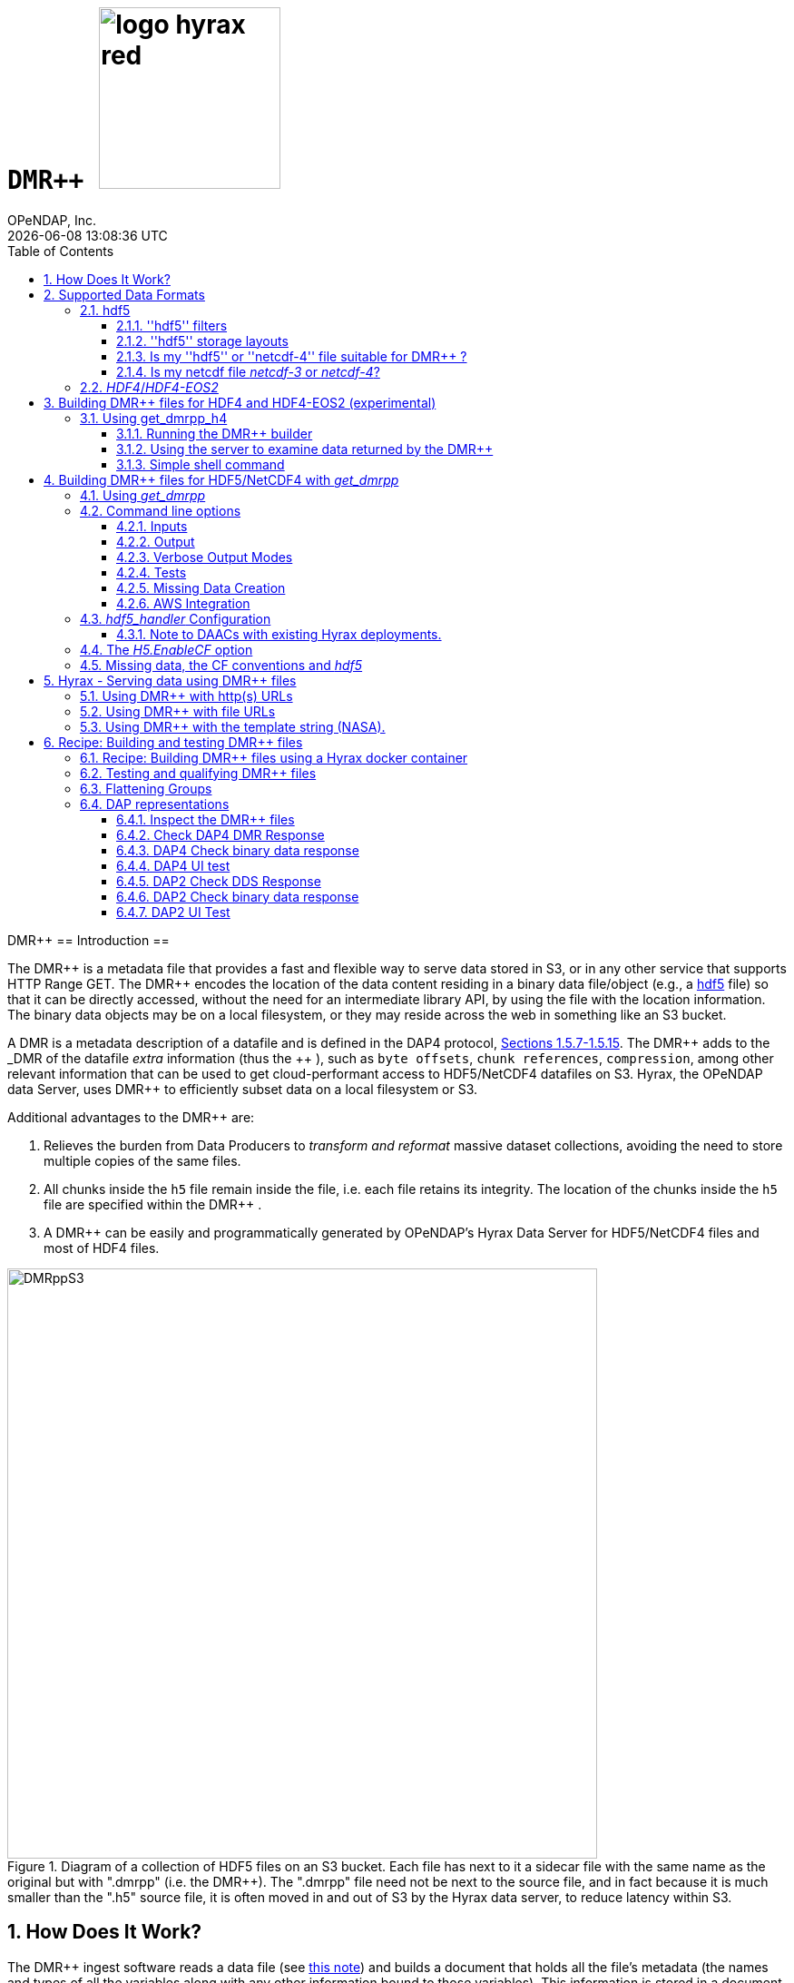 = ``DMR++         `` image:logo-hyrax-red.svg[width=200]
OPeNDAP, Inc.
{docdatetime}
:numbered:
:toc: left
:toclevels: 3
:icons: font
:tabsize: 4
:indent: 4
:doctype: book
:source-highlighter: coderay
:coderay-linenums-mode: inline
:prewrap!:
:imagesdir: ./images
:docinfo: shared
:Miguel Jimenez <mjimenez@opendap.org>:

DMR++
== Introduction ==

The +++ DMR++ +++ is a metadata file that provides a fast and flexible way to serve data stored in S3, or in any other service that supports HTTP Range GET.
The +++ DMR++ +++ encodes the location of the data content residing in a binary data file/object (e.g., a https://support.hdfgroup.org/documentation/hdf5/latest/[hdf5] file) so that it can be directly accessed, without the need for an intermediate library API, by using the file with the location information. The binary data objects may be on a local filesystem, or they may reside across the web in something like an S3 bucket.

A DMR is a metadata description of a datafile and is defined in the DAP4 protocol, link:https://opendap.github.io/dap4-specification/DAP4.html#_dataset[Sections 1.5.7-1.5.15].
The +++ DMR++ +++ adds to the _DMR_ of the datafile _extra_ information (thus the +++ ++ +++), such as `byte offsets`, `chunk references`, `compression`, among other relevant information that can be used to get cloud-performant access to HDF5/NetCDF4 datafiles on S3. Hyrax, the OPeNDAP data Server, uses +++ DMR++ +++ to efficiently subset data on a local filesystem or S3.

Additional advantages to the +++ DMR++ +++ are:

. Relieves the burden from Data Producers to _transform and reformat_ massive dataset collections, avoiding the need to store multiple copies of the same files.

. All chunks inside the `h5` file remain inside the file, i.e. each file retains its integrity. The location of the chunks inside the `h5` file are specified within the +++ DMR++ +++.

. A +++ DMR++ +++ can be easily and programmatically generated by OPeNDAP's Hyrax Data Server for HDF5/NetCDF4 files and most of HDF4 files.


[[Diagram]]
.Diagram of a collection of HDF5 files on an S3 bucket. Each file has next to it a sidecar file with the same name as the original but with ".dmrpp" (i.e. the DMR++). The ".dmrpp" file need not be next to the source file, and in fact because it is much smaller than the ".h5" source file, it is often moved in and out of S3 by the Hyrax data server, to reduce latency within S3.
image::DMRppS3.png[width=650, align='center']


== How Does It Work? ==


The +++ DMR++ +++ ingest software reads a data file (see <<note1, this note>>) and builds a document that holds all the file's metadata (the names and types of all the variables along with any other information bound to those variables). This information is stored in a document we call the Dataset Metadata Response (DMR). The +++ DMR++ +++ adds some extra information to this regarding where each variable can be found and how to decode those values. The +++ DMR++ +++ is simply a special annotated DMR document.


This effectively decouples the annotated +++ DMR++ +++ from the location of the granule file itself. Since +++ DMR++ +++ files are typically significantly smaller than the source data granules they represent, they can be stored and moved for less expense. They also enable reading all the file's metadata in one operation instead of the iterative process that many APIs require.

If the +++ DMR++ +++ contains references to the source granules location on the web, the location of the +++ DMR++ +++ file itself does not matter.

Software that understands the +++ DMR++ +++ content can directly access the data values held in the source granule file, and it can do so without having to retrieve the entire file and work on it locally, even when the file is stored in a Web Object Store like S3.

If the granule file contains multiple variables and only a subset of them are needed, the +++ DMR++ +++ enabled software can retrieve just the bytes associated with the desired variables parts.

[[note1]]
NOTE: The OPeNDAP software currently supports HDF5 and NetCDF4. Support for HDF4 is under active development. Other formats can be supported, such as zarr.


== Supported Data Formats ==

The +++ DMR++ +++ software currently works with 'hdf5', 'netcdf-4', and (experimental as of 8/29/24) ''HDF4''/''HDF4-EOS2'' files. (The 'netcdf-4' format is a subset of ''hdf5'' so ''hdf5'' tools are utilized for both.) Other formats like ''zarr'', ''netcdf-3'' are not currently supported by the +++ DMR++ +++ software, but support could be added if requested. However, an external group working on the Python Kerchunk software has developed https://virtualizarr.readthedocs.io/en/latest/[VirtualiZarr] which can parse either Kerchunk or +++ DMR++ +++ documents and read from data those describe using the Zarr API.

=== hdf5 ===

The 'hdf5' data format is quite complex and many of the options and edge cases are not currently supported by the +++ DMR++ +++ software. 

These limitations and how to quickly evaluate a ''hdf5'' or ''netcdf-4'' file for use with the +++ DMR++ +++ software are explained below.

==== ''hdf5'' filters ====

The ''hdf5'' format has several filter/compression options used for storing data values. 
The +++ DMR++ +++ software currently supports data that utilize the  H5Z_FILTER_DEFLATE, H5Z_FILTER_SHUFFLE, and H5Z_FILTER_FLETCHER32 filters.
https://support.hdfgroup.org/documentation/hdf5/latest/group___h5_z.html[You can find more on hdf5 filters here.]

==== ''hdf5'' storage layouts ====

The ''hdf5'' format also uses a number of "storage layouts" that describe various structural organizations of the data values associated with a variable in the granule file.
The +++ DMR++ +++ software currently supports data that utilize the  H5D_COMPACT, H5D_CHUNKED, and H5D_CONTIGUOUS storage layouts. These are all the storage layouts defined by the ''hdf5'' library, but others can be added.
https://support.hdfgroup.org/releases/hdf5/v1_16/v1_16_0/documentation/doxygen/_l_b_dset_layout.html[You can find more on hdf5 storage layouts here.]


==== Is my ''hdf5'' or ''netcdf-4'' file suitable for +++ DMR++ +++? ====

To determine the ''hdf5'' filters, storage layouts, and chunking scheme used in a ''hdf5'' or ''netcdf-4'' file you can use the command:

------------------------
h5dump -H -p <filename>
------------------------

To get a human-readable assessment of the file that will show the storage layouts, chunking structure, and the filters needed for each variable (aka DATASET in the _hdf5_ vocabulary) https://support.hdfgroup.org/ftp/HDF5/documentation/doc1.6/Tools.html#Tools-Dump[h5dump info can be found here.]


_h5dump example output_:

------------------------------------------------------------------
$ h5dump -H -p chunked_gzipped_fourD.h5
HDF5 "chunked_gzipped_fourD.h5" {
GROUP "/" {
  DATASET "d_16_gzipped_chunks" {
     DATATYPE  H5T_IEEE_F32LE
     DATASPACE  SIMPLE { ( 40, 40, 40, 40 ) / ( 40, 40, 40, 40 ) }
     STORAGE_LAYOUT {
        CHUNKED ( 20, 20, 20, 20 )
        SIZE 2863311 (3.576:1 COMPRESSION)
     }
     FILTERS {
        COMPRESSION DEFLATE { LEVEL 6 }
     }
     FILLVALUE {
        FILL_TIME H5D_FILL_TIME_ALLOC
        VALUE  H5D_FILL_VALUE_DEFAULT
     }
     ALLOCATION_TIME {
        H5D_ALLOC_TIME_INCR
     }
  }
 }
}
------------------------------------------------------------------


==== Is my netcdf file _netcdf-3_ or _netcdf-4_? ====

A file with the suffix _.nc4_ is recognized as a _netcdf-4_ file. However, the file suffix _.nc_ can be the commonly used naming convention for both _netcdf-3_ and _netcdf-4_ files. You can use the command:  

--------------------
ncdump -k <filename>
--------------------

to determine if a _netcdf_ file is either classic _netcdf-3_ (classic) or _netcdf-4_. http://www.bic.mni.mcgill.ca/users/sean/Docs/netcdf/guide.txn_79.html[You can learn more in the NetCDF documentation here.]

NOTE: The _netcdf_ library must be installed on the system upon which the command is issued.

=== _HDF4_/_HDF4-EOS2_ ===

This is a complicated case, and its support as of 8/29/24 is still considered experimental. The HDF4 data model is quite complex, more so than the HDF5 model, and we're focusing on complete support for those features used by NASA. To this end, we are also working on support for HDF4-EOS2, data files that can only be read correctly with the HDF4-EOS2 library. The main distinction of that API is the treatment of values for the Domain variables for Latitude and Longitude. Our support handles the HDF4-EOS Grid data type and using +++ DMR++ +++ the Latitude and Longitude values appear as users expect, although some aspects of this are ongoing. We do not yet support the HDF4-EOS2 Swath data type.

Se the section below for information on the tool for building +++ DMR++ +++ files for HDF4 and HDF4-EOS2 data files.

== Building +++ DMR++ +++ files for HDF4 and HDF4-EOS2 (experimental) ==
The HDF4 and HDF4-EOS2 (hereafter just HDF4) +++ DMR++ +++ document builder is currently available in the docker container we build for link:https://www.opendap.org/software/hyrax-data-server/[hyrax] server/service. You can get this container from link:https://hub.docker.com/repository/docker/opendap/hyrax[our public Docker Hub repository]. You can also get and build the ''Hyrax'' source code, and use the client that way (as part of a source code build), but it's much more complex than getting the Docker container. In addition, the Docker container includes a server that can test the +++ DMR++ +++ documents that are built and can even show you how the files would look when served without using the +++ DMR++ +++.


NOTE: The following commands should be considered still experimental and subject to some change. Modify it to suit your own needs.


=== Using get_dmrpp_h4 ===
Make a new directory in a convenient place and copy the HDF4 and/or HDF4-EOS2 files in that directory. Once you have the files in that directory, make an environment variable so it can be referred to easily. From inside the directory:

----------------------
export HDF4_DIR=$(pwd)
----------------------

Get the Docker container from Docker Hub using this command:

------------------------------------------------------------------------------------------------------
docker run -d -h hyrax -p 8080:8080 -v $HDF4_DIR:/usr/share/hyrax --name=hyrax opendap/hyrax:snapshot
------------------------------------------------------------------------------------------------------


What the options mean: 

---------------------------------------------------------------
-d, --detach Run container in background and print container ID
-h, --hostname Container host name
-p, --publish Publish a container's port(s) to the host
-v, --volume Bind mount a volume
--name Assign a name to the container
---------------------------------------------------------------

This command will fetch the container *opendap/hyrax:snapshot* from Docker Hub. Thw _snapshot_ is the latest build of the container. It will then _run_ the container and return the container ID. The _hyrax_ server is now running on you computer and can be accessed with a web browser, curl, etc. More on that in a bit.

The volume mount, from `$HDF4_DIR` to `'/usr/share/hyrax'` mounts the current directory of the host computer running the container to the directory _/usr/share/hyrax_ inside the container. That directory is the root of the server's data tree. This means that the HDF4 files you copied into the `HDF4_DIR` directory will be accessible by the server running in the container. That will be useful for testing later on.

Note: If you want to use a specific container version, just substitute the version info for _snapshot._

Check that the container is running using:

----------
 docker ps
----------

This will show a somewhat hard-to-read bit of information about all the running Docker container on you host:

------------------------------------------------------------------------------------------------------------------------------
CONTAINER ID        IMAGE                COMMAND              CREATED          STATUS            PORTS                    NAMES
2949d4101df4   opendap/hyrax:snapshot   "/entrypoint.sh -"   15 seconds ago   Up 14 seconds   8009/tcp, 8443/tcp, 
10022/tcp, 11002/tcp, 0.0.0.0:8080->8080/tcp   hyrax
------------------------------------------------------------------------------------------------------------------------------

If you want to stop the containers, use

---------------------------
docker rm -f <CONTAINER ID>
---------------------------

where the `<CONTAINER ID>` for the one we just started and shown in the output of _docker ps -a_ above is _2949d4101df4_. No need to stop the container now, I'm just pointing out how to do it because it's often useful.


==== Running the +++ DMR++ +++ builder ====

NOTE: At the end of this, I'll include a shell script that takes away many of these steps, but the script obscures some aspects of the command that you might want to tweak, so the following shows you all the details. Skip to *Simple shell command* to skip over these details.

Make sure you are in the directory with the HDF4 files for these steps. 

Get the command to return its help information:

-------------------------------------
docker exec -it hyrax get_dmrpp_h4 -h
-------------------------------------


will return:

-------------------------------------------------------------------------
usage: get_dmrpp_h4 [-h] -i I [-c CONF] [-s] [-u DATA_URL] [-D] [-v]

Build a dmrpp file for an HDF4 file. get_dmrpp_h4 -i h4_file_name. A dmrpp
file that uses the HDF4 file name will be generated.

optional arguments:
  
...
-------------------------------------------------------------------------

Let's build a +++ DMR++ +++ now, by explicitly using the container:

--------------------------
docker exec -it hyrax bash
--------------------------

starts the _bash_ shell in the container, with the current directory as root (/)

---------------
[root@hyrax /]# 
---------------


Change to the directory that is the root of the data (you'll see your HDF4 files in here):


--------------------
 cd /usr/share/hyrax
--------------------


You will see, roughly:


-----------------------------------
[root@hyrax /]# cd /usr/share/hyrax
[root@hyrax hyrax]# ls
3B42.19980101.00.7.HDF
3B42.19980101.03.7.HDF
3B42.19980101.06.7.HDF

...
-----------------------------------


In that directory, use the _get_dmrpp_h4_ command to build a +++ DMR++ +++ document for one of the files:

--------------------------------------------------------------------------------------------------------------
[root@hyrax hyrax]# get_dmrpp_h4 -i 3B42.20130111.09.7.HDF -u 'file:///usr/share/hyrax/3B42.20130111.09.7.HDF'
--------------------------------------------------------------------------------------------------------------

Copy that pattern for whatever file you use. From the `/usr/share/hyrax` directory, you pass _get_dmrpp_h4_ the name of the file (because it's local to the current directory) using the *-i* option. The *-u* option tells the command to embed the URL that follows it in the +++ DMR++ +++. I've used a _file://_  URL to the file _/usr/share/hyrax/3B42.19980101.00.7.HDF_. 


NOTE: In the URL above, three slashes following the colon: two from the way a URL names a protocol and one because the pathname starts at the root directory.

Building the +++ DMR++ +++ and embedding a _file://_ URL will enable testing the +++ DMR++ +++.


==== Using the server to examine data returned by the +++ DMR++ +++ ====


Let's look at how the _hyrax_ service will treat that data file using the +++ DMR++ +++. In a browser, go to  http://localhost:8080/opendap/[http://localhost:8080/opendap/]

.Hyrax Catalog view of all files available.
image::Hyrax-including-new-DMRpp.png[width=650, height=400]


NOTE: _The server caches data catalog information for 5 minutes (although this can be configured) so new items (e.g., +++ DMR++ +++ documents) may not show up right away. To force the display of a +++ DMR++ +++ that you just created, click on the source data file name and edit the URL so that the suffix *.dmr.html* is replaced by *.dmrpp/dmr* ._


Click on your equivalent of the *3B42.20130111.09.7.HDF* link, subset, download and open in Panoply or the equivalent.

.Page view of the DAP _Data Request Form_ for subsetting the dataset.
image::Hyrax-subsetting.png[width=650, height=400]

You can run batch tests in lots of files by building many DMR++ documents and then asking the server for various responses (_nc4_, _dap_) from the +++ DMR++ +++ and the original file. Those could be compared using various schemes, although in its entirety that is beyond this section's scope, the command _getdap4_ is also included in the container and could be used to compare _dap_ responses from the data file and the +++ DMR++ +++ document.

Below is a comparison of the same underlying data, the left window shows the data returned using the +++ DMR++ +++, the right shows the data read directly from the file using the server's builtin HDF4 reader. 


.Comparison of responses from a +++ DMR++ +++ and the native file handler.
image::/Data-comparison.png[width=650, height=400]


==== Simple shell command ====

Here is a simple shell command that you can run on the host computer that will eliminate most of the above. 

NOTE: ''In the spirit of a recipe, I'll restate the earlier command for starting the docker container with the *get_dmrpp_h4* command and the *hyrax* server.''

Start the container:

-----------------------------------------------------------------------------------------------------
docker run -d -h hyrax -p 8080:8080 -v $HDF4_DIR:/usr/share/hyrax --name=hyrax opendap/hyrax:snapshot
-----------------------------------------------------------------------------------------------------

Check if it is running:

---------
docker ps
---------

The command, written for the Bourne Shell, is:

----------------------------------------------
#!/bin/sh
#
# usage get_dmrpp_h4.sh <file>

data_root=/usr/share/hyrax

cat <<EOF | docker exec --interactive hyrax sh
cd $data_root
get_dmrpp_h4 -i $1 -u "file://$data_root/$1"
EOF
----------------------------------------------

Copy that, save it in a file (I named the file _get_dmrpp_h4.sh_).

Run the command on the host (not the docker container) and in the directory with the HDF4 files (you don't have to do that, but sorting out the details is left as an exercise for the reader. Run the command like this: 

--------------------------------------------------------
 ./get_dmrpp_h4.sh AMSR_E_L3_SeaIce25km_V15_20020601.hdf
--------------------------------------------------------


The +++ DMR++ +++ will appear when the command completes. 

---------------------------------------------------------------------------------------------
(hyrax500) hyrax_git/HDF4-dir % ls -l
total 1251240
-rw-r--r--@ 1 jimg  staff    1250778 Aug 22 22:31 AMSR_E_L2_Land_V09_200206191112_A.hdf
-rw-r--r--@ 1 jimg  staff   20746207 Aug 22 22:32 AMSR_E_L3_SeaIce25km_V15_20020601.hdf
-rw-r--r--  1 jimg  staff    3378674 Aug 28 17:37 AMSR_E_L3_SeaIce25km_V15_20020601.hdf.dmrpp
---------------------------------------------------------------------------------------------


== Building +++ DMR++ +++ files for HDF5/NetCDF4 with _get_dmrpp_ ==



The application that builds the +++ DMR++ +++ files is a command line tool called _get_dmrpp_. It in turn utilizes other executables such as _build_dmrpp_, _reduce_mdf_, _merge_dmrpp_ (which rely in turn on the _hdf5_handler_ and the ''hdf5'' library), along with a number of UNIX shell commands.

All of these components are install with each recent version of the Hyrax Data Server

You can see the _get_dmrpp_ usage statement with the command:

------------
get_dmrpp -h
------------


=== Using _get_dmrpp_ ===

The way that _get_dmrpp_ is invoked controls the way that the data are ultimately represented in the resulting +++ DMR++ +++ file(s). 

The _get_dmrpp_ application utilizes software from the Hyrax data server to produce the base DMR document which is used to construct the +++ DMR++ +++ file. 

The Hyrax server has a long list of configuration options, several of which can substantially alter the structural and semantic representation of the dataset as seen in the +++ DMR++ +++ files generated using these options.

=== Command line options ===

The command line switches provide a way to control the output of the tool. In addition to common options like verbose output or testing modes, the tool provides options to build extra (aka 'sidecar') data files that hold information needed for CF compliance if the original HDF5 data files lack that information (see the ''missing data'' section ). In addition, it is often desirable to build +++ DMR++ +++ files before the source data files are uploaded to a cloud store like S3. In this case, the URL to the data may not be known when the +++ DMR++ +++ is built. We support this by using placeholder/template strings in the ''dmr++'' and which can then be replaced with the URL at runtime, when the +++ DMR++ +++ file is evaluated. See the '-u' and '-p' options below.


==== Inputs ====


*-b* ::
	The fully qualified path to the top level data directory. Data files read by _get_dmrpp_ must be in the directory tree rooted at this location and their names expressed as a path relative to this location. The value may not be set to `/` , or `/etc`. The default value is `/tmp` if a value is not provided. All the data files to be processed must be in this directory or one of its subdirectories. If _get_dmrpp_ is being executed from same directory as the data then `-b `pwd`` or `-b .` works as well.

*-u* ::
	This option is used to specify the location of the binary data object. It’s value must be a http, https, or a `file://` URL. This URL will be injected into the +++ DMR++ +++ when it is constructed. If option `-u` is not used; then the template string `OPeNDAP_DMRpp_DATA_ACCESS_URL` will be used and the +++ DMR++ +++ will substitute a value at runtime.

*-c* ::
	The path to an alternate bes configuration file to use.

*-s* ::
	The path to an optional addendum configuration file which will be appended to the default BES configuration. Much like the `site.conf` file works for the full server deployment it will be loaded last and the settings there-in will have an override effect on the default configuration.


==== Output ====

*-o* ::
	The name of the file to create.

==== Verbose Output Modes ====

*-h* ::
	Show help/usage page.
*-v* ::
	verbose mode, prints the intermediate DMR.
*-V* ::
	Very verbose mode, prints the DMR, the command and the configuration file used to build the DMR.
*-D* ::
	Just print the DMR that will be used to build the +++ DMR++ +++.
*-X* ::
	Do not remove temporary files. May be used independently of the `-v` and/or `-V` options.


==== Tests ====

*-T* ::
	Run ALL hyrax tests on the resulting +++ DMR++ +++ file and compare the responses the ones generated by the source hdf5 file.
*-I* ::
	Run hyrax inventory tests on the resulting +++ DMR++ +++ file and compare the responses the ones generated by the source hdf5 file.
*-F* ::
	Run hyrax value probe tests on the resulting +++ DMR++ +++ file and compare the responses the ones generated by the source hdf5 file.

==== Missing Data Creation ====


*-M* ::
	Build a 'sidecar' file that holds missing information needed for CF compliance (e.g., Latitude, Longitude and Time coordinate data).
*-p* ::
	Provide the URL for the Missing data sidecar file. If this is not given (but -M is), then a template value is used in the +++ DMR++ +++ file and a real URL is substituted at runtime.
*-r* ::
	The path to the file that contains missing variable information for sets of input data files that share common missing variables. The file will be created if it doesn't exist and the result may be used in subsequent invocations of _get_dmrpp_ (using `-r`) to identify the missing variable file.


==== AWS Integration ====
The _get_dmrpp_ application supports both S3 hosted granules as inputs, and uploading generated +++ DMR++ +++ files to an S3 bucket.

*S3 Hosted granules are supported by default* ::
	When the `get_dmrpp` application sees that the name of the input file is an S3 URL it will check to see if the AWS CLI is configured and if so `get_dmrpp` will attempt retrieve the granule and make a +++ DMR++ +++ utilizing whatever other options have been chosen. **For example:**
	
	get_dmrpp -b `pwd` s3://bucket_name/granule_object_id


*-U* ::
	The `-U` command line parameter for `get_dmrpp` instructs `get_dmrpp` application to upload the generated +++ DMR++ +++ file to S3, but only when the following conditions are met:
	- The name of the input file is an S3 URL.
	- The `AWS CLI` has been configured with credentials that provide `r+w` permissions for the bucket referenced in the input file S3 URL.
	- The `-U` option has been specified.
	If all three of the above are true then `get_dmrpp` will copy the retrieve the granule, create a +++ DMR++ +++ file from the granule, and copy the resulting +++ DMR++ +++ file (as defined by the `-o` option) to the source S3 bucket using the well known NGAP sidecar file naming convention: *s3://bucket_name/granule_object_id.dmrpp*.  For example:
	
	get_dmrpp -U -o foo -b `pwd` s3://bucket_name/granule_object_id


=== _hdf5_handler_ Configuration ===

Because _get_dmrpp_ uses the _hdf5_handler_ software to build the +++ DMR++ +++ the software must inject the _hdf5_handler_'s configuration. 

The default configuration is large, but any valued may be altered at runtime.


Here are some of the commonly manipulated configuration parameters with their default values:

----------------------------------
 H5.EnableCF=true
 H5.EnableDMR64bitInt=true
 H5.DefaultHandleDimension=true
 H5.KeepVarLeadingUnderscore=false
 H5.EnableCheckNameClashing=true
 H5.EnableAddPathAttrs=true
 H5.EnableDropLongString=true
 H5.DisableStructMetaAttr=true
 H5.EnableFillValueCheck=true
 H5.CheckIgnoreObj=false
----------------------------------

// NOTE: Mikejmnez. It states here that H5.EnableCF is `true` by default. But below it states that it is `false` by default...

==== Note to DAACs with existing Hyrax deployments. ====

If your group is already serving data with Hyrax and the data representations that are generated by your Hyrax server are satisfactory, then a careful inspection of the localized configuration, typically held in `/etc/bes/site.conf`, will help you determine what configuration state you may need to inject into _get_dmrpp_.

=== The _H5.EnableCF_ option ===

Of particular importance is the _H5.EnableCF_ option, which instructs the _get_dmrpp_ tool to produce https://cfconventions.org/[Climate Forecast convention (CF)] compatible output based on metadata found in the granule file being processed. 

Changing the value of _H5.EnableCF_ from *false* to *true* will have (at least) two significant effects.

It will:

- Cause _get_dmrpp_ to attempt to make the dmr++ metadata CF compliant.
- Remove Group hierarchies (if any) in the underlying data granule by flattening the Group hierarchy into the variable names.  

By default _get_dmrpp_ the _H5.EnableCF_ option is set to false:

--------------------
 H5.EnableCF = false
--------------------


There is a much more comprehensive discussion of this key feature, and others, in the https://opendap.github.io/hyrax_guide/Master_Hyrax_Guide.html#hdf5-handler[HDF5 Handler section] of the Appendix in the Hyrax Data Server Installation and Configuration Guide.



=== Missing data, the CF conventions and _hdf5_ ===

Many of the _hdf5_ files produced by NASA and others do not contain the domain coordinate data (such as latitude, longitude, time, etc.) as a collection of explicit values. Instead, information contained in the dataset metadata can be used to reproduce these values.

In order for a dataset to be Climate Forecast (CF) compatible it must contain these domain coordinate data values.

The Hyrax _hdf5_handler_ software, utilized by the _get_dmrpp_ application, can create this data from the dataset metadata.  The _get_dmrpp_ application places these generated data in a “sidecar” file for deployment with the source _hdf5/netcdf-4_ file.



== Hyrax - Serving data using +++ DMR++ +++ files ==

There are three fundamental deployment scenarios for using +++ DMR++ +++ files to serve data with the Hyrax data server.

This can be simple categorized as follows:
The +++ DMR++ +++ file(s) are XML files that contain a root `dap4:Dataset` element with a `dmrpp:href` attribute whose value is one of:

. A http(s):// URL referencing to the underlying granule files via http.

. A file:// URL that references the granule file on the local filesystem in a location that is inside the BES' data root tree.

. The template string `OPeNDAP_DMRpp_DATA_ACCESS_URL`

Each will be discussed in turn below.

NOTE: By default, Hyrax will automatically associate files whose name ends with ".dmrpp" with the *+++ DMR++ +++* handler.


=== Using +++ DMR++ +++ with http(s) URLs ===

If the +++ DMR++ +++ files that you wish to serve contain `dmrpp:href` attributes whose values are http(s) URLs then there are 2+1 steps to serve the data:

. Place the +++ DMR++ +++ files on the local disk inside the directory tree identified by the `BES.Catalog.catalog.RootDirectory` in the BES configuration.
. Ensure that the Hyrax `AllowedHosts` list is configured to allow Hyrax to access those target URLs. This can be accomplished by adding new regex records to the `AllowedHosts` list in `/etc/bes/site.conf`, creating that file as need be.
. If the data URLs require authentication to access then you'll need to configure Hyrax for that too.


=== Using +++ DMR++ +++ with file URLs ===

Using +++ DMR++ +++ files with locally held files can be useful for verifying that +++ DMR++ +++ functionality is working without relying on network access that may have data rate limits, authenticated access configuration, or security access constraints. Additionally, in many cases the +++ DMR++ +++ access to the locally held data may be significantly faster than through the native `netcdf-4/hdf5` data handlers.

In order to use +++ DMR++ +++ files that contain file:// URLs:
. Place the +++ DMR++ +++ files on the local disk inside the directory tree identified by the `BES.Catalog.catalog.RootDirectory` in the BES configuration.
. Ensure that the +++ DMR++ +++ files contain only file:// URLs that refer to data granule files that are inside the directory tree identified by the `BES.Catalog.catalog.RootDirectory` in the BES configuration.

Note: For Hyrax, a correctly formatted file URL must start with the protocol `file://` followed by the full qualified path to the data granule, for example: 

`/usr/share/hyrax/ghrsst/some_granule.h5`

so that the completed URL will have three slashes after the first colon:

`file:///usr/share/hyrax/ghrsst/some_granule.h5`

=== Using +++ DMR++ +++ with the template string (NASA). ===

Another way to serve +++ DMR++ +++ files with Hyrax is to build the +++ DMR++ +++ files *without* valid URLs but with a template string that is replaced at runtime. If no target URL is supplied to _get_drmpp_ at the time that the +++ DMR++ +++ is generated the template string: `*OPeNDAP_DMRpp_DATA_ACCESS_URL*` will be added to the file in place of the URL. The at runtime it can be replaced with the correct value.

Currently, the only implementation of this is Hyrax's NGAP service which, when deployed in the NASA NGAP cloud, will accept "restified path" URLs that are defined as having a URL path component with two mandatory and one optional parameters:

----------------------------------------------------
 MANDATORY: "/collections/UMM-C:{concept-id}"
 OPTIONAL:  "/UMM-C:{ShortName} '.' UMM-C:{Version}"
 MANDATORY: "/granules/UMM-G:{GranuleUR}"
----------------------------------------------------

*Example:* https://opendap.earthdata.nasa.gov/collections/C1443727145-LAADS/MOD08_D3.v6.1/granules/MOD08_D3.A2020308.061.2020309092644.hdf.nc

When encountering this type of URL Hyrax will decompose it and use the content to formulate a query to the NASA CMR in order to retrieve the data access URL for the granule and for the +++ DMR++ +++ file. It then retrieves the +++ DMR++ +++ file and injects the data URL so that data access can proceed as described above.


More on the Restified Path can be found https://wiki.earthdata.nasa.gov/display/DUTRAIN/Feature+analysis%3A+Restified+URL+for+OPENDAP+Data+Access[here] ([.underline]#NOTE: You need the right permissions access the previous URL#).

== Recipe: Building and testing +++ DMR++ +++ files ==
There are two recipes shown here, one using Hyrax docker containers and a second using the container that is part of the NASA EOSDIS Cumulus task.

Prerequisites: 

- Docker daemon running on a system that also supports a shell (the examples use bash in this section).

=== Recipe: Building +++ DMR++ +++ files using a Hyrax docker container ===

. Acquire representative granule files for the collection you wish to import. Put them on the system that is running the Docker daemon. For this recipe we will assume that these files have been placed in the directory:

	/tmp/dmrpp

. Get the most up-to-date Hyrax docker image:

	docker pull opendap/hyrax:snapshot

. Start the docker container, mounting your data directory on to the docker image at `/usr/share/hyrax`:

	docker run -d -h hyrax -p 8080:8080 --volume /tmp/dmrpp:/usr/share/hyrax --name=hyrax opendap/hyrax:snapshot

. Get a first view of your data using `get_dmrpp` with its default configuration.

.. If you want you can build a +++ DMR++ +++ for an example "input_file" using a docker exec command:

	docker exec -it hyrax get_dmrpp -b /usr/share/hyrax -o /usr/share/hyrax/input_file.dmrpp -u "file:///usr/share/hyrax/input_file" "input_file"

.. Or if you want more scripting flexibility you can log in to the docker container to do the same:

... Login to the docker container:

	docker exec -it hyrax /bin/bash

... Change working dir to data dir: 

	cd /usr/share/hyrax

... Set the data directory to the current one (`-b $(pwd)`) and set the data URL (`-u`) to the fully qualified path to the input file.

	get_dmrpp -b $(pwd) -o foo.dmrpp -u "file://"$(pwd)"/your_test_file" "your_test_file"

NOTE: Now that you have made a dmr++ file, use the running Hyrax server to view and test it by pointing your browser at: http://localhost:8080/opendap/

[start=5]
. You can also batch process all of your test granules, if you want to go that route. The following script assumes your source data files end with '.h5'.

NOTE: The resulting *+++ DMR++ +++* files should contain the correct file:// URLs and be correctly located so that they may be tested with the Hyrax service running in the docker instance.

------------------------------------------------------------------------------------
#!/bin/bash
# This script will write each output file as a sidecar file into 
# the same directory as its associated input granule data file.

# The target directory to search for data files 
target_dir=/usr/share/hyrax
echo "target_dir: $target_dir";

# Search the target_dir for names matching the regex \*.h5 
for infile in `find "$target_dir" -name \*.h5`
do
    echo " Processing: $infile"

    infile_base=`basename "${infile}"`
    echo "infile_base: $infile_base"

    bes_dir=`dirname "${infile}"`
    echo "    bes_dir: $bes_dir"

    outfile="$infile.dmrpp"
    echo "     Output: $outfile"

    get_dmrpp -b "$bes_dir" -o "$outfile" -u "file://$infile" "$infile_base"
done
------------------------------------------------------------------------------------

TIP: Remember that you can use the Hyrax server that is running in the docker container to view and test the +++ DMR++ +++ files you just created by pointing your browser at: http://localhost:8080/opendap/


=== Testing and qualifying +++ DMR++ +++ files ===
In the previous section/step we created some initial +++ DMR++ +++ files using the default configuration. It is crucial to make sure that they provide the representation of the data that you and your users are expecting, and that they will work correctly with the Hyrax server. (See the following sections for details). If the generated +++ DMR++ +++ files do not match expectations then the default configuration of the `get_dmrpp` may need to be amended using the `-s` parameter.
If the data are currently being served by your DAAC's on-prem team this is where understanding exactly what the localizations made to the configurations of the on-prem Hyrax instances deployed for the collection is important. These localization will probably need to be injected into `get_drmpp` in order to produce the correct data representation in the +++ DMR++ +++ files.


=== Flattening Groups ===
By default `get_dmrpp` will preserve and show group hierarchies. If this is not desired, say for CF-1.0 compatibility, then you can change this by creating a small amendment to `get_dmrpp`'s default configuration. 

First create the amending configuration file:

	echo "H5.EnableCF=true" > site.conf

Then, change the invocation of `get_dmrpp` in the above example by adding the `-s` switch:

	get_dmrpp -s site.conf -b `pwd` -o "$dmrpp_file" -u "file://"`pwd`"/$file" "$file"

And re-run the +++ DMR++ +++ production as shown above.



=== DAP representations ===
We have test and assurance procedures for DAP4 and DAP2 protocols below. Both are important. For legacy datasets the DAP2 request API is widely used by an existing client base and should continue to be supported. Since DAP4 subsumes DAP2 (but with somewhat different API semantics) It should be checked for legacy datasets as well. For more modern datasets that content DAP4 types such as Int64 that are not part of the DAP2 specification or implementations we will need to rely on eliding the instances of unmapped types, or return an error when this is encountered.


------------------------------------------------------
# Test Constants:
GRANULE_FILE="some_name.h5"
# Granule URL
gf_url="http://localhost:8080/opendap/$GRANULE_FILE"
------------------------------------------------------



==== Inspect the +++ DMR++ +++ files ====

Do the +++ DMR++ +++ files have the expected `dmrpp:href` URL(s)?

	head -2 "$GRANULE_FILE.dmrpp"

==== Check DAP4 DMR Response ====
Inspect `$gf_url.dmrpp.dmr`

. Get the document, save as `foo.dmr`:

	curl -L -o foo.dmr "$gf_url.dmr"

. Is each variable's data type correct and as expected?
. Are the associated dimensions correct?


==== DAP4 Check binary data response ====

For a particular granule named GRANULE_FILE and a particular variable, named VARIABLE_NAME (Where VARIABLE_NAME is a https://opendap.github.io/dap4-specification/DAP4.html#_fully_qualified_names[full qualified DAP4 name]):

    curl -L -o dap4_subset_file "$gf_url.dap?dap4.ce=VARIABLE_NAME"
    curl -L -o dap4_subset_dmrpp "$gf_url.dmrpp.dap?dap4.ce=VARIABLE_NAME"
    cmp dap4_subset_file dap4_subset_dmrpp


==== DAP4 UI test ====

View and exercise the DAP4 Data Request Form `$gf_url.dmr.html` with a browser.

==== DAP2 Check DDS Response ====

. Inspect `$gf_url.dds`
.. Is each variable's data type correct and as expected?
.. Are the associated dimensions correct?
. Compare +++ DMR++ +++ DDS with granule file DDS -
For a particular granule named GRANULE_FILE and a particular variable named VARIABLE_NAME (Where VARIABLE_NAME is a https://zenodo.org/records/10794666[DAP2 name]):

    curl -L -o dap2_dds_file "$gf_url.dds"
    curl -L -o dap2_dds_dmrpp "$gf_url.dds"
    cmp dap2_dds_file dap2_dds_dmrpp


==== DAP2 Check binary data response ====

For a particular granule named GRANULE_FILE and a particular variable, VARIABLE_NAME (Where VARIABLE_NAME is a https://zenodo.org/records/10794666[DAP2 name]):


    curl -L -o dap2_subset_file "$gf_url.dods?VARIABLE_NAME"
    curl -L -o dap2_subset_dmrpp "$gf_url.dmrpp.dods?VARIABLE_NAME"
    cmp dap2_subset_file dap2_subset_dmrpp

NOTE: One might consider doing this with two or more variables. 

==== DAP2 UI Test ====

. View and exercise the DAP2 Data Request Form located here: `$gf_url.html`.
. Try it in Panoply! 
.. Open Panoply.
.. From the File menu select *Open Remote Dataset*...
.. Paste the `$gf_url.html` into the resulting dialog box.




